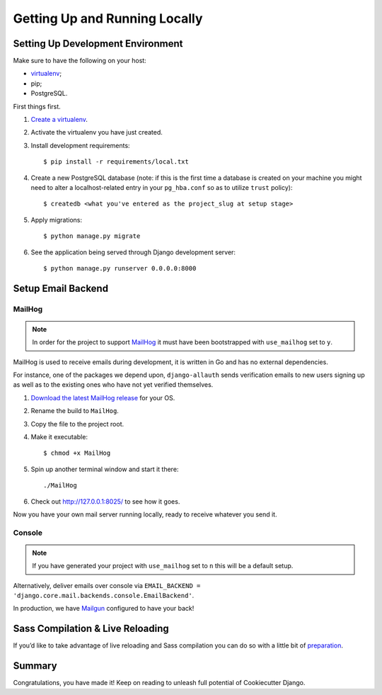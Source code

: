 Getting Up and Running Locally
==============================

.. index:: pip, virtualenv, PostgreSQL


Setting Up Development Environment
----------------------------------

Make sure to have the following on your host:

* virtualenv_;
* pip;
* PostgreSQL.

First things first.

#. `Create a virtualenv`_.

#. Activate the virtualenv you have just created.

#. Install development requirements: ::

    $ pip install -r requirements/local.txt

#. Create a new PostgreSQL database (note: if this is the first time a database is created on your machine you might need to alter a localhost-related entry in your ``pg_hba.conf`` so as to utilize ``trust`` policy): ::

    $ createdb <what you've entered as the project_slug at setup stage>

#. Apply migrations: ::

    $ python manage.py migrate

#. See the application being served through Django development server: ::

    $ python manage.py runserver 0.0.0.0:8000

.. _virtualenv: http://docs.python-guide.org/en/latest/dev/virtualenvs/
.. _`Create a virtualenv`: https://virtualenv.pypa.io/en/stable/userguide/


Setup Email Backend
-------------------

MailHog
~~~~~~~

.. note:: In order for the project to support MailHog_ it must have been bootstrapped with ``use_mailhog`` set to ``y``.

MailHog is used to receive emails during development, it is written in Go and has no external dependencies.

For instance, one of the packages we depend upon, ``django-allauth`` sends verification emails to new users signing up as well as to the existing ones who have not yet verified themselves.

#. `Download the latest MailHog release`_ for your OS.

#. Rename the build to ``MailHog``.

#. Copy the file to the project root.

#. Make it executable: ::

    $ chmod +x MailHog

#. Spin up another terminal window and start it there: ::

    ./MailHog

#. Check out `<http://127.0.0.1:8025/>`_ to see how it goes.

Now you have your own mail server running locally, ready to receive whatever you send it.

.. _`Download the latest MailHog release`: https://github.com/mailhog/MailHog/releases
.. _`properly configured`: https://docs.djangoproject.com/en/dev/topics/email/#smtp-backend


Console
~~~~~~~

.. note:: If you have generated your project with ``use_mailhog`` set to ``n`` this will be a default setup.

Alternatively, deliver emails over console via ``EMAIL_BACKEND = 'django.core.mail.backends.console.EmailBackend'``.

In production, we have Mailgun_ configured to have your back!

.. _Mailgun: https://www.mailgun.com/


Sass Compilation & Live Reloading
---------------------------------

If you’d like to take advantage of live reloading and Sass compilation you can do so with a little bit of preparation_.


.. _preparation: https://cookiecutter-django.readthedocs.io/en/latest/live-reloading-and-sass-compilation.html


Summary
-------

Congratulations, you have made it! Keep on reading to unleash full potential of Cookiecutter Django.
